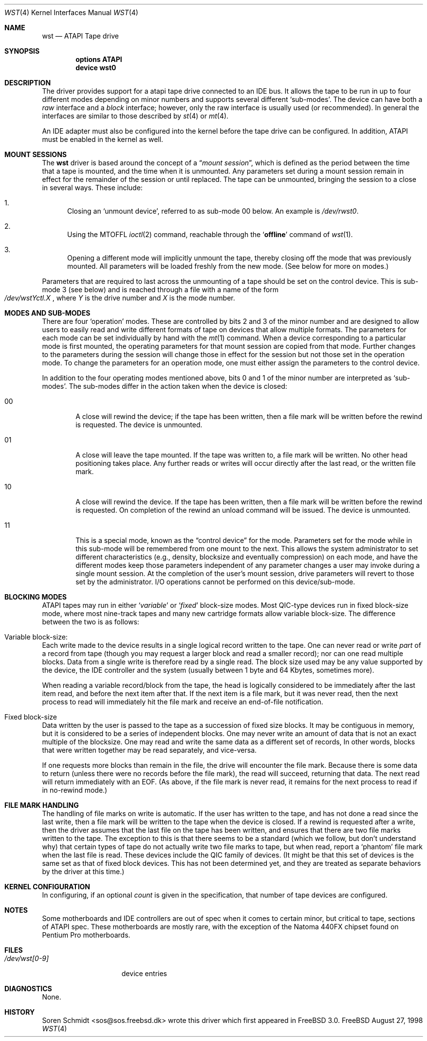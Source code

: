 .\" $FreeBSD$
.\" Copyright (c) 1998
.\"	Warner Losh <imp@village.org>.  All rights reserved.
.\"
.\" Redistribution and use in source and binary forms, with or without
.\" modification, are permitted provided that the following conditions
.\" are met:
.\" 1. Redistributions of source code must retain the above copyright
.\"    notice, this list of conditions and the following disclaimer.
.\"
.\" 2. Redistributions in binary form must reproduce the above copyright
.\"    notice, this list of conditions and the following disclaimer in the
.\"    documentation and/or other materials provided with the distribution.
.\"
.\" THIS SOFTWARE IS PROVIDED BY THE AUTHOR AND CONTRIBUTORS ``AS IS'' AND
.\" ANY EXPRESS OR IMPLIED WARRANTIES, INCLUDING, BUT NOT LIMITED TO, THE
.\" IMPLIED WARRANTIES OF MERCHANTABILITY AND FITNESS FOR A PARTICULAR PURPOSE
.\" ARE DISCLAIMED.  IN NO EVENT SHALL THE AUTHOR OR CONTRIBUTORS BE LIABLE
.\" FOR ANY DIRECT, INDIRECT, INCIDENTAL, SPECIAL, EXEMPLARY, OR CONSEQUENTIAL
.\" DAMAGES (INCLUDING, BUT NOT LIMITED TO, PROCUREMENT OF SUBSTITUTE GOODS
.\" OR SERVICES; LOSS OF USE, DATA, OR PROFITS; OR BUSINESS INTERRUPTION)
.\" HOWEVER CAUSED AND ON ANY THEORY OF LIABILITY, WHETHER IN CONTRACT, STRICT
.\" LIABILITY, OR TORT (INCLUDING NEGLIGENCE OR OTHERWISE) ARISING IN ANY WAY
.\" OUT OF THE USE OF THIS SOFTWARE, EVEN IF ADVISED OF THE POSSIBILITY OF
.\" SUCH DAMAGE.
.\"
.Dd August 27, 1998
.Dt WST 4
.Os FreeBSD
.Sh NAME
.Nm wst
.Nd ATAPI Tape drive
.Sh SYNOPSIS
.Cd options ATAPI
.Cd device wst0
.Sh DESCRIPTION
The
.Mn
driver provides support for a 
.Tn atapi
tape drive connected to an
.Tn IDE
bus.  It allows the tape to be run in up to four different modes
depending on minor numbers and supports several different `sub-modes'.
The device can have both a
.Em raw
interface and a
.Em block
interface; however, only the raw interface is usually used (or
recommended).  In general the interfaces are similar to those
described by
.Xr st 4
or
.Xr mt 4 .
.Pp
An IDE adapter must also be configured into the kernel before the tape
drive can be configured.  In addition, ATAPI must be enabled in the
kernel as well.
.Sh MOUNT SESSIONS
The 
.Nm
driver is based around the concept of a 
.Dq Em mount session ,
which is defined as the period between the time that a tape is
mounted, and the time when it is unmounted.  Any parameters set during
a mount session remain in effect for the remainder of the session or
until replaced. The tape can be unmounted, bringing the session to a
close in several ways.  These include:
.Bl -enum
.It
Closing an `unmount device',
referred to as sub-mode 00 below. An example is 
.Pa /dev/rwst0 .
.It
Using the MTOFFL
.Xr ioctl 2
command, reachable through the
.Sq Cm offline
command of
.Xr wst 1 .
.It
Opening a different mode will implicitly unmount the tape, thereby closing
off the mode that was previously mounted.  All parameters will be loaded
freshly from the new mode.  (See below for more on modes.)
.El
.Pp
Parameters that are required to last across the unmounting of a tape
should be set on the control device.  This is sub-mode 3 (see below) and is
reached through a file with a name of the form
.Sm off
.No Xo
.Pa /dev/wst
.Ar Y
.Pa ctl.
.Ar X
.Xc ,
.Sm on
where
.Ar Y
is the drive number and
.Ar X
is the mode number.
.Sh MODES AND SUB-MODES
There are four 
.Sq operation
modes. These are controlled by bits 2 and 3 of the minor number and
are designed to allow users to easily read and write different formats
of tape on devices that allow multiple formats.  The parameters for
each mode can be set individually by hand with the
.Xr mt 1
command.  When a device corresponding to a particular mode is first
mounted, the operating parameters for that
mount session
are copied from that mode.  Further changes to the parameters during the
session will change those in effect for the session but not those set
in the operation mode.  To change the parameters for an operation mode, 
one must either assign the parameters to the control device.
.Pp
In addition to the four operating modes mentioned above, 
bits 0 and 1 of the minor number are interpreted as
.Sq sub-modes .
The sub-modes differ in the action taken when the device is closed:
.Bl -tag -width XXXX
.It 00
A close will rewind the device; if the tape has been 
written, then a file mark will be written before the rewind is requested.
The device is unmounted.
.It 01
A close will leave the tape mounted.
If the tape was written to, a file mark will be written.
No other head positioning takes place.
Any further reads or writes will occur directly after the
last read, or the written file mark.
.It 10
A close will rewind the device. If the tape has been 
written, then a file mark will be written before the rewind is requested.
On completion of the rewind an unload command will be issued.
The device is unmounted.
.It 11
This is a special mode, known as the 
.Dq control device
for the mode.  Parameters set for the mode while in this sub-mode will
be remembered from one mount to the next.  This allows the system
administrator to set different characteristics (e.g., density,
blocksize and eventually compression)
on each mode, and have the different modes keep those parameters
independent of any parameter changes a user may invoke during a single
mount session.  At the completion of the user's mount session, drive
parameters will revert to those set by the administrator.  I/O
operations cannot be performed on this device/sub-mode.
.El
.Sh BLOCKING MODES
.Tn ATAPI
tapes may run in either 
.Sq Em variable
or
.Sq Em fixed
block-size modes.  Most 
.Tn QIC Ns -type
devices run in fixed block-size mode, where most nine-track tapes and
many new cartridge formats allow variable block-size.  The difference
between the two is as follows:
.Bl -inset
.It Variable block-size:
Each write made to the device results in a single logical record
written to the tape.  One can never read or write 
.Em part
of a record from tape (though you may request a larger block and read
a smaller record); nor can one read multiple blocks.  Data from a
single write is therefore read by a single read. The block size used
may be any value supported by the device, the
.Tn IDE
controller and the system (usually between 1 byte and 64 Kbytes,
sometimes more).
.Pp
When reading a variable record/block from the tape, the head is
logically considered to be immediately after the last item read,
and before the next item after that. If the next item is a file mark,
but it was never read, then the next
process to read will immediately hit the file mark and receive an end-of-file notification.
.It Fixed block-size
Data written by the user is passed to the tape as a succession of
fixed size blocks.  It may be contiguous in memory, but it is
considered to be a series of independent blocks. One may never write
an amount of data that is not an exact multiple of the blocksize.  One
may read and write the same data as a different set of records, In
other words, blocks that were written together may be read separately,
and vice-versa.
.Pp
If one requests more blocks than remain in the file, the drive will
encounter the file mark.  Because there is some data to return (unless
there were no records before the file mark), the read will succeed,
returning that data.  The next read will return immediately with an
EOF.  (As above, if the file mark is never read, it remains for the next process to read if in no-rewind mode.)
.El
.Sh FILE MARK HANDLING
The handling of file marks on write is automatic. If the user has
written to the tape, and has not done a read since the last write,
then a file mark will be written to the tape when the device is
closed.  If a rewind is requested after a write, then the driver
assumes that the last file on the tape has been written, and ensures
that there are two file marks written to the tape.  The exception to
this is that there seems to be a standard (which we follow, but don't
understand why) that certain types of tape do not actually write two
file marks to tape, but when read, report a `phantom' file mark when the
last file is read.  These devices include the QIC family of devices.
(It might be that this set of devices is the same set as that of fixed
block devices.  This has not been determined yet, and they are treated
as separate behaviors by the driver at this time.)
.Sh KERNEL CONFIGURATION
In configuring, if an optional
.Ar count
is given in the specification, that number of tape devices are configured.
.Pp
.Sh NOTES
Some motherboards and IDE controllers are out of spec when it comes to
certain minor, but critical to tape, sections of ATAPI spec.  These
motherboards are mostly rare, with the exception of the Natoma 440FX
chipset found on Pentium Pro motherboards.
.Sh FILES
.Bl -tag -width /dev/wst[0-9] -compact
.It Pa /dev/wst[0-9]
device entries
.El
.Sh DIAGNOSTICS
None.
.Sh HISTORY
Soren Schmidt <sos@sos.freebsd.dk> wrote this driver which first
appeared in
.Fx 3.0 .
